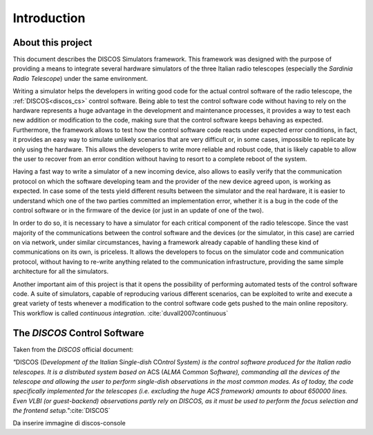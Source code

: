 .. _intro:

************
Introduction
************

About this project
==================

.. role:: bi
   :class: bolditalic

.. only:: html

   :bi:`DISCOS Simulators`: **a framework for writing hardware simulators for
   the** :bi:`DISCOS` **control software**

.. raw:: latex

   \textbf{\textit{DISCOS Simulators}: a framework for writing hardware
   simulators for the \textit{DISCOS} control software}\\
   Giuseppe Carboni <\texttt{giuseppe.carboni@inaf.it}>
   \vspace{0.5cm}

This document describes the :bi:`DISCOS Simulators` framework. This
framework was designed with the purpose of providing a means to integrate
several hardware simulators of the three Italian radio telescopes
(especially the `Sardinia Radio Telescope`) under the same environment.

Writing a simulator helps the developers in writing good code for the actual
control software of the radio telescope, the :ref:`DISCOS<discos_cs>` control
software. Being able to test the control software code without having to rely
on the hardware represents a huge advantage in the development and maintenance
processes, it provides a way to test each new addition or modification to the
code, making sure that the control software keeps behaving as expected.
Furthermore, the framework allows to test how the control software code reacts
under expected error conditions, in fact, it provides an easy way to simulate
unlikely scenarios that are very difficult or, in some cases, impossible to
replicate by only using the hardware. This allows the developers to write more
reliable and robust code, that is likely capable to allow the user to recover
from an error condition without having to resort to a complete reboot of the
system.

Having a fast way to write a simulator of a new incoming device, also allows to
easily verify that the communication protocol on which the software developing
team and the provider of the new device agreed upon, is working as expected. In
case some of the tests yield different results between the simulator and the
real hardware, it is easier to understand which one of the two parties
committed an implementation error, whether it is a bug in the code of the
control software or in the firmware of the device (or just in an update of one
of the two).

In order to do so, it is necessary to have a simulator for each critical
component of the radio telescope. Since the vast majority of the communications
between the control software and the devices (or the simulator, in this case)
are carried on via network, under similar circumstances, having a framework
already capable of handling these kind of communications on its own, is
priceless. It allows the developers to focus on the simulator code and
communication protocol, without having to re-write anything related to the
communication infrastructure, providing the same simple architecture for all
the simulators.

Another important aim of this project is that it opens the possibility of
performing automated tests of the control software code. A suite of simulators,
capable of reproducing various different scenarios, can be exploited to write
and execute a great variety of tests  whenever a modification to the control
software code gets pushed to the main online repository. This workflow is
called `continuous integration`. :cite:`duvall2007continuous`

.. only:: latex

   :ref:`Chapter two<framework>` of this document describes the framework in
   detail, its structure, its layers and the classes that compose it.
   :ref:`Chapter three<user>` explains how to install the package and run the
   simulators. :ref:`Chapter four<developer>` goes into detail in describing
   how to write a new simulator, test it, and integrate it into the framework.
   In :ref:`chapter five<utils>`, the reader will find the documentation of the
   `utils` library, which contains several useful functions to easily perform
   some recurrent tasks such as format conversions.


.. _discos_cs:

The `DISCOS` Control Software
=============================
Taken from the `DISCOS` official document:

`"`:bi:`DISCOS` (:bi:`D`\ `evelopment of the` :bi:`I`\ `talian` :bi:`S`\
`ingle-dish` :bi:`CO`\ `ntrol` :bi:`S`\ `ystem) is the control software
produced for the Italian radio telescopes. It is a distributed system based
on` :bi:`ACS` (:bi:`A`\ `LMA` :bi:`C`\ `ommon` :bi:`S`\ `oftware),
commanding all the devices of the telescope and allowing the user to
perform single-dish observations in the most common modes. As of today, the
code specifically implemented for the telescopes (i.e. excluding the huge
ACS framework) amounts to about 650000 lines. Even VLBI (or guest-backend)
observations partly rely on DISCOS, as it must be used to perform the focus
selection and the frontend setup."`:cite:`DISCOS`


Da inserire immagine di discos-console
